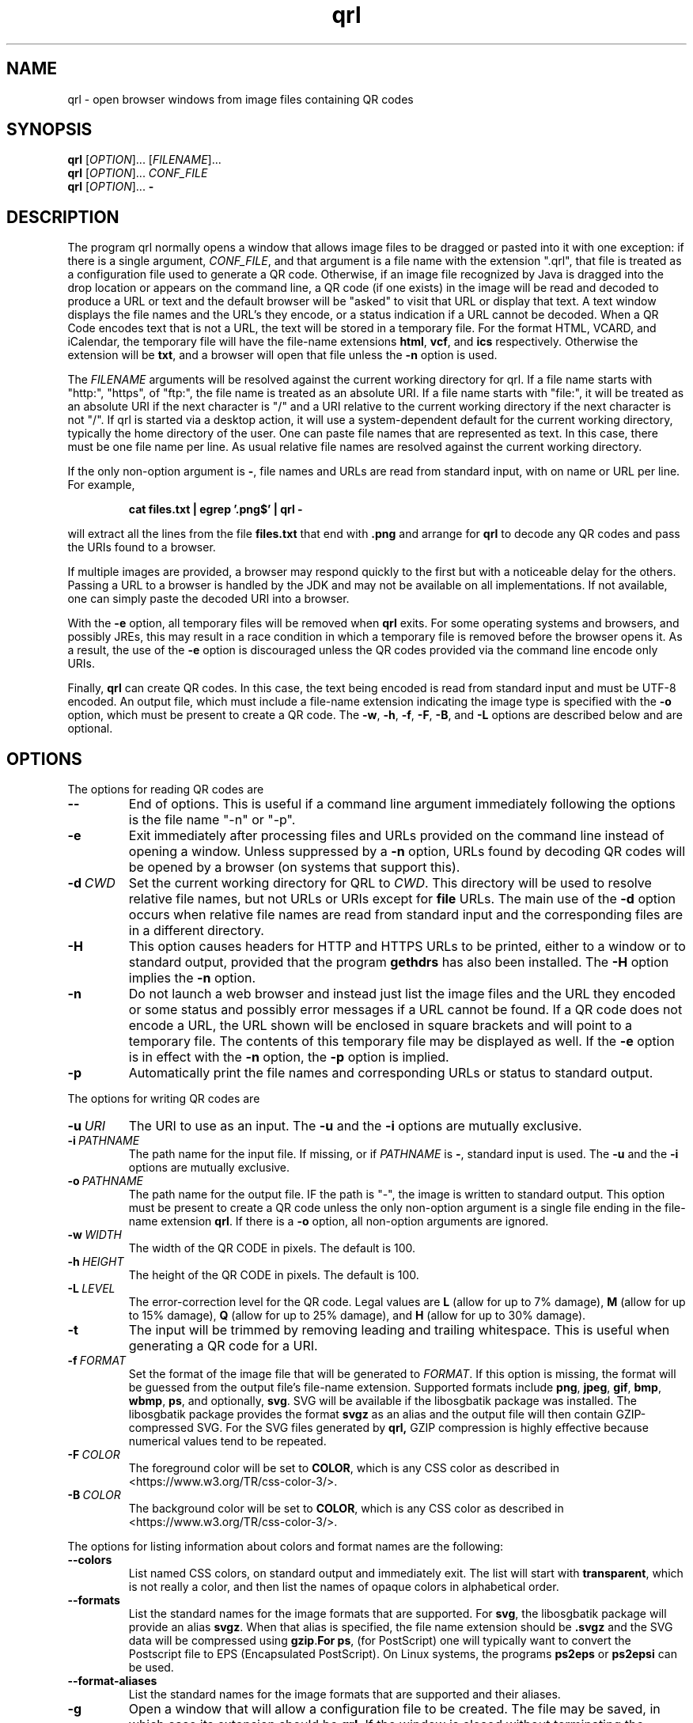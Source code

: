 .TH qrl "1" "Jan 2023" "qrl VERSION" "User Commands"
.SH NAME
qrl \- open browser windows from image files containing QR codes
.SH SYNOPSIS
.PP
.B
qrl
[\fI\,OPTION\/\fR]... [\fI\,FILENAME\/\fR]...
.br
.B
qrl
[\fI\,OPTION\/\fR]... \fICONF_FILE\fR
.br
.B
qrl
[\fI\,OPTION\/\fR]...
.B \-

.SH DESCRIPTION
.PP
The program qrl normally opens a window that allows image files to be
dragged or pasted into it with one exception: if there is a single
argument,
.IR CONF_FILE ,
and that argument is a file name with the extension ".qrl", that file
is treated as a configuration file used to generate a QR code.
Otherwise, if an image file recognized by Java is dragged into the
drop location or appears on the command line, a QR code (if one
exists) in the image will be read and decoded to produce a URL or text
and the default browser will be "asked" to visit that URL or display
that text.  A text window displays the file names and the URL's they
encode, or a status indication if a URL cannot be decoded. When a QR
Code encodes text that is not a URL, the text will be stored in a
temporary file. For the format HTML, VCARD, and iCalendar, the
temporary file will have the file-name extensions
.BR html ,
.BR vcf ,
and
.B ics
respectively. Otherwise the extension will be
.BR txt ,
and a browser will open that file unless the
.B \-n
option is used.
.PP
The
.I FILENAME
arguments will be resolved against the current working directory for
qrl. If a file name starts with "http:", "https", of "ftp:",
the file name is treated as an absolute URI.  If a file name starts
with "file:", it will be treated as an absolute URI if the next
character is "/" and a URI relative to the current working directory
if the next character is not "/". If qrl is started via a
desktop action, it will use a system-dependent default for the current
working directory, typically the home directory of the user.
One can paste file names that are represented as text.  In this case,
there must be one file name per line.  As usual relative file names are
resolved against the current working directory.
.PP
If the only non-option argument is
.BR \- ,
file names and URLs are read from standard input, with on name or URL
per line.  For example,
.IP
.B cat files.txt | egrep '.png$' | qrl \-
.PP
will extract all the lines from the file
.B files.txt
that end with
.B .png
and arrange for
.B qrl
to  decode any QR codes and pass the URIs found to a browser.
.PP
If multiple images are provided, a browser may respond quickly to the
first but with a noticeable delay for the others. Passing a URL to a
browser is handled by the JDK and may not be available on all implementations.
If not available, one can simply paste the decoded URI into a browser.
.PP
With the
.B \-e
option, all temporary files will be removed when
.B qrl
exits. For some operating systems and browsers, and possibly JREs, this
may result in a race condition in which a temporary file is removed before
the browser opens it.  As a result, the use of the
.B \-e
option is discouraged unless the QR codes provided via the command line
encode only URIs.
.P
Finally,
.B qrl
can create QR codes. In this case, the text being encoded is read from
standard input and must be UTF-8 encoded. An output file, which must
include a file-name extension indicating the image type is specified with
the
.B \-o
option, which must be present to create a QR code.  The
.BR \-w ,
.BR \-h ,
.BR \-f ,
.BR \-F ,
.BR \-B ,
and
.B \-L
options are described below and are optional.
.SH OPTIONS
.PP
The options for reading QR codes are
.TP
.B \-\-
End of options.  This is useful if a command line argument immediately
following the options is the file name "-n" or "-p".
.TP
.B \-e
Exit immediately after processing files and URLs provided on the
command line instead of opening a window. Unless suppressed by a
.B \-n
option, URLs found by decoding QR codes will be opened by a browser
(on systems that support this).
.TP
.BI \-d\  CWD
Set the current working directory for QRL to
.IR CWD .
This directory will be used to resolve relative file names, but
not URLs or URIs except for
.B file
URLs.  The main use of the
.B \-d
option occurs when relative file names are read from standard input and
the corresponding files are in a different directory.
.TP
.B \-H
This option causes headers for HTTP and HTTPS URLs to be printed, either
to a window or to standard output, provided that the program
.B gethdrs
has also been installed. The
.B \-H
option implies the
.B \-n
option.
.TP
.B \-n
Do not launch a web browser and instead just list the image files and
the URL they encoded or some status and possibly error messages if a
URL cannot be found.  If a QR code does not encode a URL, the URL shown
will be enclosed in square brackets and will point to  a temporary file.
The contents of this temporary file may be displayed as well.
If the
.B \-e
option is in effect with the
.B \-n
option, the
.B \-p
option is implied.
.TP
.B \-p
Automatically print the file names and corresponding URLs or status to
standard output.
.P
The options for writing QR codes are
.TP
.BI \-u\  URI
The URI to use as an input.
The
.B \-u
and the
.B \-i
options are mutually exclusive.
.TP
.BI \-i\  PATHNAME
The path name for the input file. If missing, or if
.I PATHNAME
is
.BR \- ,
standard input is used. The
.B \-u
and the
.B \-i
options are mutually exclusive.
.TP
.BI \-o\  PATHNAME
The path name for the output file. IF the path is "-", the image is
written to standard output.  This option must be present to create a
QR code unless the only non-option argument is a single file ending
in the file-name extension
.BR  qrl .
If there is a
.B \-o
option, all non-option arguments are ignored.
.TP
.BI \-w\  WIDTH
The width of the QR CODE in pixels. The default is 100.
.TP
.BI \-h\  HEIGHT
The height of the QR CODE in pixels. The default is 100.
.TP
.BI \-L\  LEVEL
The error-correction level for the QR code. Legal values are
.B L
(allow for up to 7% damage),
.B M
(allow for up to 15% damage),
.B Q
(allow for up to 25% damage), and
.B H
(allow for up to 30% damage).
.TP
.B \-t
The input will be trimmed by removing leading and trailing whitespace.
This is useful when generating a QR code for a URI. 
.TP
.BI \-f\  FORMAT
Set the format of the image file that will be generated to
.IR FORMAT .
If this option is missing, the format will be guessed from the output
file's file-name extension.  Supported formats include
.BR png ,
.BR jpeg ,
.BR gif ,
.BR bmp ,
.BR wbmp ,
.BR ps ,
and optionally,
.BR svg .
SVG will be available if the libosgbatik package was installed. The
libosgbatik package provides the format
.B svgz
as an alias and the output file will then contain GZIP-compressed SVG.
For the SVG files generated by
.BR qrl,
GZIP compression is highly effective because numerical values tend to
be repeated.
.TP
.BI \-F\  COLOR
The foreground color will be set to
.BR COLOR ,
which is any CSS color as described in <https://www.w3.org/TR/css-color-3/>.
.TP
.BI \-B\  COLOR
The background color will be set to
.BR COLOR ,
which is any CSS color as described in <https://www.w3.org/TR/css-color-3/>.
.PP
The options for listing information about colors and format names are
the following:
.TP
.B \-\-colors
List named CSS colors, on standard output and immediately exit.  The
list will start with
.BR transparent ,
which is not really a color, and then list the names of opaque colors
in alphabetical order.
.TP
.B \-\-formats
List the standard names for the image formats that are supported.
For
.BR svg ,
the libosgbatik package will provide an alias
.BR svgz .
When that alias is specified, the file name extension should be
.B .svgz
and the SVG data will be compressed using
.BR gzip . For
.BR ps ,
(for PostScript) one will typically want to convert the Postscript file to
EPS (Encapsulated PostScript). On Linux systems, the programs
.B ps2eps
or
.B ps2epsi
can be used.
.TP
.B \-\-format-aliases
List the standard names for the image formats that are supported
and their aliases.
.TP
.B \-g
Open a window that will allow a configuration file to be created.
The file may be saved, in which case its extension should be
.BR qrl .
If the window is closed without terminating the application,
QRLauncher will generate a QR code.  When present,
.B \-g
should be the only option.
.SH CSS Color Syntax
.B \-\-help
Display a window with short on-line help for the window provided
by the
.B \-g
option.
.PP
In addition to using the names printed by running the command
.IP
qrl --colors
.PP
colors can be specified as follows:
.TP
.BI # RRGGBB
This specifies an opaque color where
.I RR
is a two-digit hexadecimal number providing the value of the red component of
the color,
.I GG
is a two-digit hexadecimal number providing the value of the green component of
the color, and
.I BB
is a two-digit hexadecimal number providing the value of the blue component of
the color.  The specification #000000 is pure black and #ffffff is pure white.
.TP
.B rgb(\fIRED\fB,\fIGREEEN\fB,\fIBLUE\fB)
is a color whose components are either numbers in the range [0, 255] or a
floating point number followed by a % in the range [0, 100].
.TP
.B rgba(\fIRED\fB,\fIGREEEN\fB,\fIBLUE\fB,\fIALPHA\fB)
is a color whose red, green, and blue components are either numbers in
the range [0, 255] or a floating point number followed by a % in the
range [0, 100], and whose alpha component is in the range [0.0,1.0].
.TP
.B hsl(\fIHUE\fB,\fISATURATION\fB%,\fILIGHTNESS\fB%)
is a color whose hue is in the range [0, 350], whose saturation is in
the range [0, 100], and whose lightness is in the range [0, 100].
.TP
.B hsla(\fIHUE\fB,\fISATURATION\fB%,\fILIGHTNESS\fB%,\fIALPHA\fB)
is a color whose hue is in the range [0, 350], whose saturation is in
the range [0, 100], and whose lightness is in the range [0, 100] , and
whose alpha component is in the range [0.0,1.0].
.PP
As a reminder, CSS color specifications can include characters (e.g.,
parentheses) that are treated specially by shells and have to be quoted.
.SH AUTHOR
.PP
Written by Bill Zaumen, using the ZXing library for decoding and generating
QR codes.
\"  LocalWords:  qrl fI fR URL's TP CWD http https URIs JDK URI XZing
\"  LocalWords:  Zaumen br VCARD iCalendar html vcf ics txt egrep png
\"  LocalWords:  JREs UTF PATHNAME whitespace jpeg gif bmp wbmp ps GG
\"  LocalWords:  svg libosgbatik svgz gzip PostScript EPS eps epsi fB
\"  LocalWords:  RRGGBB ffffff rgb fIRED fIGREEEN fIBLUE rgba fIALPHA
\"  LocalWords:  hsl fISATURATION hsla fILIGHTNESS fIHUE
\"  LocalWords:  ZXing
